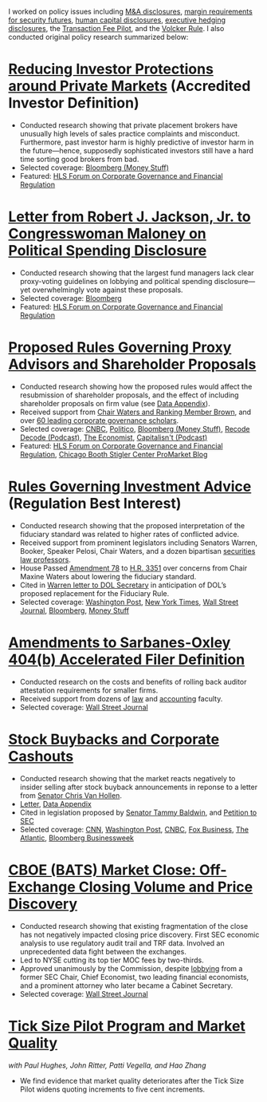 I worked on policy issues including [[https://www.sec.gov/news/public-statement/statement-jackson-050319][M&A disclosures]], [[https://www.sec.gov/news/public-statement/jackson-statement-margin-security-futures][margin
requirements for security futures]], [[https://www.sec.gov/news/public-statement/statement-jackson-lee-082719][human capital disclosures]],
[[https://www.sec.gov/rules/final/2018/33-10593.pdf][executive hedging disclosures]], the [[https://www.sec.gov/rules/final/2018/34-84875.pdf][Transaction Fee Pilot]], and the
[[https://www.sec.gov/news/public-statement/statement-jackson-091919][Volcker Rule]]. I also conducted original policy research summarized
below:

* [[https://www.sec.gov/news/public-statement/statement-jackson-2019-12-18-accredited-investor][Reducing Investor Protections around Private Markets]] (Accredited Investor Definition)
- Conducted research showing that private placement brokers have
  unusually high levels of sales practice complaints and
  misconduct. Furthermore, past investor harm is highly predictive of
  investor harm in the future---hence, supposedly sophisticated
  investors still have a hard time sorting good brokers from bad.
- Selected coverage: [[https://www.bloomberg.com/opinion/articles/2019-12-20/you-d-pay-not-to-see-your-stock-price][Bloomberg (Money Stuff)]]
- Featured: [[https://corpgov.law.harvard.edu/2019/12/20/statement-by-commissioner-jackson-on-reducing-investor-protections-around-private-markets/][HLS Forum on Corporate Governance and Financial Regulation]]

* [[https://www.sec.gov/files/jackson-maloney-response-letter-111819-signed.pdf][Letter from Robert J. Jackson, Jr. to Congresswoman Maloney on Political Spending Disclosure]]
- Conducted research showing that the largest fund managers lack clear
  proxy-voting guidelines on lobbying and political spending
  disclosure---yet overwhelmingly vote against these proposals.
- Selected coverage: [[https://www.bloomberg.com/news/articles/2019-11-18/big-fund-managers-ripped-for-opposing-political-cash-disclosures][Bloomberg]]
- Featured: [[https://corpgov.law.harvard.edu/2019/11/20/letter-by-sec-commissioner-robert-j-jackson-jr-to-congresswoman-maloney/][HLS Forum on Corporate Governance and Financial Regulation]]

* [[https://www.sec.gov/news/public-statement/statement-jackson-2019-11-05-open-meeting][Proposed Rules Governing Proxy Advisors and Shareholder Proposals]]
- Conducted research showing how the proposed rules would affect the
  resubmission of shareholder proposals, and the effect of including
  shareholder proposals on firm value (see [[https://www.sec.gov/news/statements/2019/jackson-data-appendix-on-proposals-to-restrict-shareholder-voting.pdf][Data Appendix]]).
- Received support from [[https://www.brown.senate.gov/newsroom/press/release/waters-and-brown-statement-on-sec-proposals-to-curtail-shareholder-rights][Chair Waters and Ranking Member Brown]], and
  over [[https://promarket.org/over-60-leading-finance-economists-ask-sec-to-revise-the-shareholder-voting-draft-reform/][60 leading corporate governance scholars]].
- Selected coverage: [[https://www.cnbc.com/2019/11/05/rule-change-would-make-it-harder-to-submit-shareholder-resolutions.html][CNBC]], [[https://www.politico.com/news/2019/11/05/sec-proxy-advisory-firms-shareholder-proposals-066097][Politico]], [[https://www.bloomberg.com/opinion/articles/2019-11-06/advice-is-different-from-solicitation][Bloomberg (Money Stuff)]], [[https://podcasts.apple.com/us/podcast/sec-commissioner-robert-jackson-ceos-are-not-royalty/id1011668648?i=1000456870191][Recode Decode (Podcast)]], [[https://www.economist.com/business/2019/11/14/proxy-advisers-come-under-fire][The Economist]], [[https://capitalisnt.simplecast.com/episodes/shareholder-vote-suppression-with-sec-commissioner-rob-jackson][Capitalisn't (Podcast)]]
- Featured: [[https://corpgov.law.harvard.edu/2019/11/05/statement-on-proposals-to-restrict-shareholder-voting/][HLS Forum on Corporate Governance and Financial Regulation]], [[https://promarket.org/the-secs-proposal-on-proxy-advisor-regulation-shields-ceos-from-accountability-to-investors/][Chicago Booth Stigler Center ProMarket Blog]]

* [[https://www.sec.gov/news/public-statement/statement-jackson-060519-iabd][Rules Governing Investment Advice]] (Regulation Best Interest)
- Conducted research showing that the proposed interpretation of the
  fiduciary standard was related to higher rates of conflicted advice.
- Received support from prominent legislators including Senators
  Warren, Booker, Speaker Pelosi, Chair Waters, and a dozen bipartisan
  [[http://clsbluesky.law.columbia.edu/2019/06/25/statement-of-concerned-securities-law-professors-regarding-investment-advisers-and-fiduciary-obligations/][securities law professors]].
- House Passed [[https://amendments-rules.house.gov/amendments/SECMAJA6--REVISED%20AMENDMENT624190937483748.pdf][Amendment 78]] to [[https://rules.house.gov/bill/116/hr-3351][H.R. 3351]] over concerns from Chair
  Maxine Waters about lowering the fiduciary standard.
- Cited in [[https://www.warren.senate.gov/imo/media/doc/2019.12.11%20Letter%20from%20Senator%20Warren%20to%20DOL%20on%20new%20Fiduciary%20Rule.pdf][Warren letter to DOL Secretary]] in anticipation of DOL’s
  proposed replacement for the Fiduciary Rule.
- Selected coverage: [[https://www.washingtonpost.com/business/2019/06/05/wall-street-just-scored-another-big-victory-trump-administration/][Washington Post]], [[https://www.nytimes.com/2019/06/05/your-money/sec-investment-brokers-fiduciary-duty.html][New York Times]], [[https://www.wsj.com/articles/new-sec-rule-heightens-broker-responsibilities-to-investors-11559743201][Wall Street Journal]], [[https://www.bloomberg.com/news/articles/2019-06-05/wall-street-broker-conflict-regulation-set-for-approval-by-sec][Bloomberg]], [[https://www.bloomberg.com/opinion/articles/2019-06-07/you-can-t-vote-on-a-deal-with-no-deal][Money Stuff]]

* [[https://www.sec.gov/news/public-statement/jackson-statement-proposed-amendments-accelerated-filer-definition][Amendments to Sarbanes-Oxley 404(b) Accelerated Filer Definition]]
- Conducted research on the costs and benefits of rolling back auditor
  attestation requirements for smaller firms.
- Received support from dozens of [[http://clsbluesky.law.columbia.edu/2019/07/15/sec-proposes-to-exempt-more-firms-from-required-attestation-of-internal-controls/][law]] and [[https://www.sec.gov/comments/s7-06-19/s70619-5802113-187069.pdf][accounting]] faculty.
- Selected coverage: [[https://www.wsj.com/articles/sec-moves-to-ease-accounting-requirements-for-smaller-companies-11557411945][Wall Street Journal]]

* [[https://www.sec.gov/news/speech/speech-jackson-061118][Stock Buybacks and Corporate Cashouts]]
- Conducted research showing that the market reacts negatively to
  insider selling after stock buyback announcements in reponse to a
  letter from [[https://www.vanhollen.senate.gov/news/press-releases/van-hollen-announces-new-sec-findings-on-stock-buybacks][Senator Chris Van Hollen]].
- [[https://www.sec.gov/files/jackson-letter-030619.pdf][Letter]], [[https://www.sec.gov/files/data-appendix-030619-letter.pdf][Data Appendix]]
- Cited in legislation proposed by [[https://www.baldwin.senate.gov/imo/media/doc/Reward%20Work%20Not%20Wealth%20Baldwin%20Staff%20Report%203.26.19.pdf][Senator Tammy Baldwin]], and [[https://ourfinancialsecurity.org/2019/06/letter-regulator-group-petition-sec-rulemaking-ban-stock-buybacks-protect-workers/][Petition
  to SEC]]
- Selected coverage: [[https://www.cnn.com/2019/03/06/investing/stock-buybacks-sec-chris-van-hollen/index.html][CNN]], [[https://www.washingtonpost.com/business/capitalbusiness/these-executive-stock-sales-can-hurt-company-in-long-run-sec-commissioner-says/2019/03/07/56e38098-4054-11e9-922c-64d6b7840b82_story.html][Washington Post]], [[https://www.cnbc.com/2019/03/06/buybacks-under-attack-as-a-senator-proposes-restricting-insider-sales.html][CNBC]], [[https://www.foxbusiness.com/politics/trump-appointed-sec-leader-share-buybacks-benefit-executives-not-long-term-investors][Fox Business]], [[https://www.theatlantic.com/magazine/archive/2019/08/the-stock-buyback-swindle/592774/][The Atlantic]], [[https://www.bloomberg.com/news/articles/2019-12-06/ceos-goose-their-pay-with-buybacks][Bloomberg Businessweek]]

* [[https://www.sec.gov/files/bats_moc_analysis.pdf][CBOE (BATS) Market Close: Off-Exchange Closing Volume and Price Discovery]]
- Conducted research showing that existing fragmentation of the close
  has not negatively impacted closing price discovery. First SEC
  economic analysis to use regulatory audit trail and TRF
  data. Involved an unprecedented data fight between the exchanges.
- Led to NYSE cutting its top tier MOC fees by two-thirds.
- Approved unanimously by the Commission, despite [[https://www.sec.gov/comments/sr-batsbzx-2017-34/batsbzx201734-3432889-162194.pdf][lobbying]] from a
  former SEC Chair, Chief Economist, two leading financial economists,
  and a prominent attorney who later became a Cabinet Secretary.
- Selected coverage: [[https://www.wsj.com/articles/stock-exchanges-squabble-over-end-of-day-auctions-1497541023][Wall Street Journal]]

* [[https://www.sec.gov/dera/staff-papers/white-papers/dera_wp_tick_size-market_quality][Tick Size Pilot Program and Market Quality]]
/with Paul Hughes, John Ritter, Patti Vegella, and Hao Zhang/
- We find evidence that market quality deteriorates after the Tick
  Size Pilot widens quoting increments to five cent increments.
